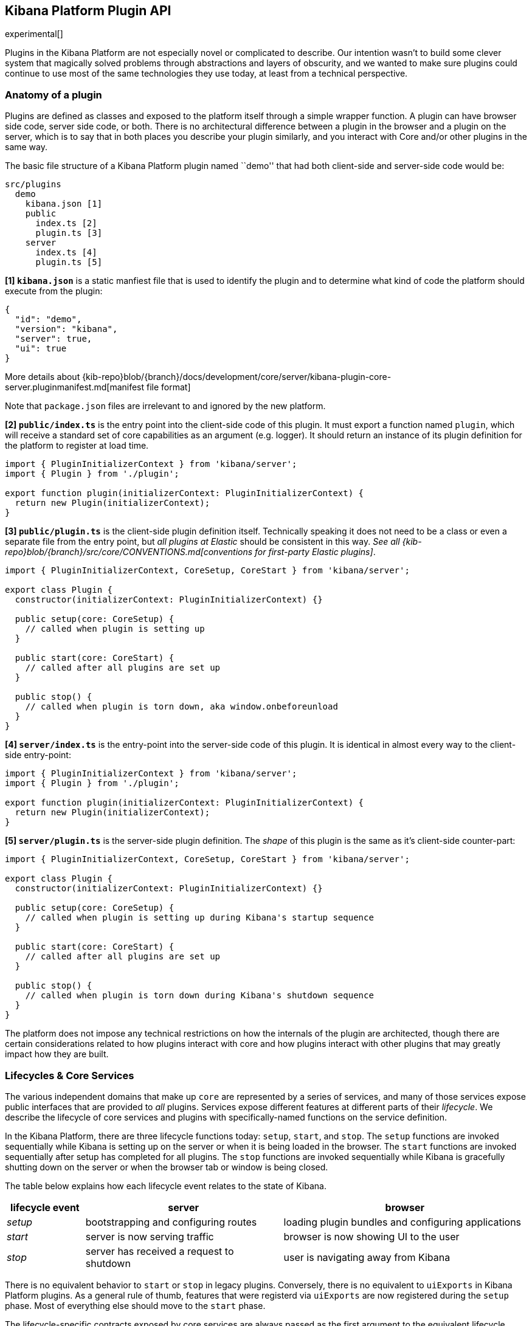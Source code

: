 [[kibana-platform-plugin-api]]
== Kibana Platform Plugin API

experimental[]

Plugins in the Kibana Platform are not especially novel or complicated to
describe. Our intention wasn’t to build some clever system that
magically solved problems through abstractions and layers of obscurity,
and we wanted to make sure plugins could continue to use most of the
same technologies they use today, at least from a technical perspective.

=== Anatomy of a plugin

Plugins are defined as classes and exposed to the platform itself
through a simple wrapper function. A plugin can have browser side code,
server side code, or both. There is no architectural difference between
a plugin in the browser and a plugin on the server, which is to say that
in both places you describe your plugin similarly, and you interact with
Core and/or other plugins in the same way.

The basic file structure of a Kibana Platform plugin named ``demo'' that
had both client-side and server-side code would be:

[source,tree]
----
src/plugins
  demo
    kibana.json [1]
    public
      index.ts [2]
      plugin.ts [3]
    server
      index.ts [4]
      plugin.ts [5]
----

*[1] `kibana.json`* is a static manfiest file that is used to identify the
plugin and to determine what kind of code the platform should execute from the
plugin:

[source,json]
----
{
  "id": "demo",
  "version": "kibana",
  "server": true,
  "ui": true
}
----

More details
about {kib-repo}blob/{branch}/docs/development/core/server/kibana-plugin-core-server.pluginmanifest.md[manifest
file format]

Note that `package.json` files are irrelevant to and ignored by the new
platform.

*[2] `public/index.ts`* is the entry point into the client-side code of
this plugin. It must export a function named `plugin`, which will
receive a standard set of core capabilities as an argument
(e.g. logger). It should return an instance of its plugin definition for
the platform to register at load time.

[source,ts]
----
import { PluginInitializerContext } from 'kibana/server';
import { Plugin } from './plugin';

export function plugin(initializerContext: PluginInitializerContext) {
  return new Plugin(initializerContext);
}
----

*[3] `public/plugin.ts`* is the client-side plugin definition itself.
Technically speaking it does not need to be a class or even a separate
file from the entry point, but _all plugins at Elastic_ should be
consistent in this way. _See all {kib-repo}blob/{branch}/src/core/CONVENTIONS.md[conventions
for first-party Elastic plugins]_.

[source,ts]
----
import { PluginInitializerContext, CoreSetup, CoreStart } from 'kibana/server';

export class Plugin {
  constructor(initializerContext: PluginInitializerContext) {}

  public setup(core: CoreSetup) {
    // called when plugin is setting up
  }

  public start(core: CoreStart) {
    // called after all plugins are set up
  }

  public stop() {
    // called when plugin is torn down, aka window.onbeforeunload
  }
}
----

*[4] `server/index.ts`* is the entry-point into the server-side code of
this plugin. It is identical in almost every way to the client-side
entry-point:

[source,ts]
----
import { PluginInitializerContext } from 'kibana/server';
import { Plugin } from './plugin';

export function plugin(initializerContext: PluginInitializerContext) {
  return new Plugin(initializerContext);
}
----

*[5] `server/plugin.ts`* is the server-side plugin definition. The
_shape_ of this plugin is the same as it’s client-side counter-part:

[source,ts]
----
import { PluginInitializerContext, CoreSetup, CoreStart } from 'kibana/server';

export class Plugin {
  constructor(initializerContext: PluginInitializerContext) {}

  public setup(core: CoreSetup) {
    // called when plugin is setting up during Kibana's startup sequence
  }

  public start(core: CoreStart) {
    // called after all plugins are set up
  }

  public stop() {
    // called when plugin is torn down during Kibana's shutdown sequence
  }
}
----

The platform does not impose any technical restrictions on how the
internals of the plugin are architected, though there are certain
considerations related to how plugins interact with core and how plugins
interact with other plugins that may greatly impact how they are built.

=== Lifecycles & Core Services

The various independent domains that make up `core` are represented by a
series of services, and many of those services expose public interfaces
that are provided to _all_ plugins. Services expose different features
at different parts of their _lifecycle_. We describe the lifecycle of
core services and plugins with specifically-named functions on the
service definition.

In the Kibana Platform, there are three lifecycle functions today: `setup`,
`start`, and `stop`. The `setup` functions are invoked sequentially
while Kibana is setting up on the server or when it is being loaded in
the browser. The `start` functions are invoked sequentially after setup
has completed for all plugins. The `stop` functions are invoked
sequentially while Kibana is gracefully shutting down on the server or
when the browser tab or window is being closed.

The table below explains how each lifecycle event relates to the state
of Kibana.

[width="100%",cols="15%,38%,47%",options="header",]
|===
|lifecycle event |server |browser
|_setup_ |bootstrapping and configuring routes |loading plugin bundles
and configuring applications

|_start_ |server is now serving traffic |browser is now showing UI to
the user

|_stop_ |server has received a request to shutdown |user is navigating
away from Kibana
|===

There is no equivalent behavior to `start` or `stop` in legacy plugins.
Conversely, there is no equivalent to `uiExports` in Kibana Platform plugins.
As a general rule of thumb, features that were registerd via `uiExports` are
now registered during the `setup` phase. Most of everything else should move
to the `start` phase.

The lifecycle-specific contracts exposed by core services are always
passed as the first argument to the equivalent lifecycle function in a
plugin. For example, the core `UiSettings` service exposes a function
`get` to all plugin `start` functions. To use this function to retrieve
a specific UI setting, a plugin just accesses it off of the first
argument:

[source,ts]
----
import { CoreSeart } from 'kibana/server';

export class Plugin {
  public setup(core: CoreStart) {
    core.uiSettings.get('courier:maxShardsBeforeCryTime');
  }
}
----

Different service interfaces can and will be passed to `setup`, `start`, and
`stop` because certain functionality makes sense in the context of a
running plugin while other types of functionality may have restrictions
or may only make sense in the context of a plugin that is stopping.

For example, the `stop` function in the browser gets invoked as part of
the `window.onbeforeunload` event, which means you can’t necessarily
execute asynchronous code here in a reliable way. For that reason,
`core` likely wouldn’t provide any asynchronous functions to plugin
`stop` functions in the browser.

The current lifecycle function for all plugins will be executed before the next
lifecycle starts. That is to say that all `setup` functions are executed before
any `start` functions are executed. Core services that expose functionality to
plugins always have their lifecycle functions executed before any plugins.

These are the contracts exposed by the core services for each lifecycle
event:

[cols=",,",options="header",]
|===
|lifecycle event |server contract|browser contract
|_contructor_
|{kib-repo}blob/{branch}/docs/development/core/server/kibana-plugin-core-server.plugininitializercontext.md[PluginInitializerContext]
|{kib-repo}blob/{branch}/docs/development/core/public/kibana-plugin-core-public.plugininitializercontext.md[PluginInitializerContext]

|_setup_
|{kib-repo}blob/{branch}/docs/development/core/server/kibana-plugin-core-server.coresetup.md[CoreSetup]
|{kib-repo}blob/{branch}/docs/development/core/public/kibana-plugin-core-public.coresetup.md[CoreSetup]

|_start_
|{kib-repo}blob/{branch}/docs/development/core/server/kibana-plugin-core-server.corestart.md[CoreStart]
|{kib-repo}blob/{branch}/docs/development/core/public/kibana-plugin-core-public.corestart.md[CoreStart]

|_stop_ |
|===

=== Integrating with other plugins

Plugins can expose public interfaces for other plugins to consume. Like
`core`, those interfaces are bound to the lifecycle functions `setup`
and/or `start`.

Anything returned from `setup` or `start` will act as the interface, and
while not a technical requirement, all first-party Elastic plugins
will expose types for that interface as well. 3rd party plugins
wishing to allow other plugins to integrate with it are also highly
encouraged to expose types for their plugin interfaces.

*foobar plugin.ts:*

[source,ts]
----
export type FoobarPluginSetup = ReturnType<Plugin['setup']>;
export type FoobarPluginStart = ReturnType<Plugin['start']>;

export class Plugin {
  public setup() {
    return {
      getFoo() {
        return 'foo';
      },
    };
  }

  public start() {
    return {
      getBar() {
        return 'bar';
      },
    };
  }
}
----

Unlike core, capabilities exposed by plugins are _not_ automatically
injected into all plugins. Instead, if a plugin wishes to use the public
interface provided by another plugin, they must first declare that
plugin as a dependency in their `kibana.json`.

*demo kibana.json:*

[source,json]
----
{
  "id": "demo",
  "requiredPlugins": ["foobar"],
  "server": true,
  "ui": true
}
----

With that specified in the plugin manifest, the appropriate interfaces
are then available via the second argument of `setup` and/or `start`:

*demo plugin.ts:*

[source,ts]
----
import { CoreSetup, CoreStart } from 'src/core/server';
import { FoobarPluginSetup, FoobarPluginStop } from '../../foobar/server';

interface DemoSetupPlugins { <1>
  foobar: FoobarPluginSetup;
}

interface DemoStartPlugins {
  foobar: FoobarPluginStart;
}

export class Plugin {
  public setup(core: CoreSetup, plugins: DemoSetupPlugins) { <2>
    const { foobar } = plugins;
    foobar.getFoo(); // 'foo'
    foobar.getBar(); // throws because getBar does not exist
  }

  public start(core: CoreStart, plugins: DemoStartPlugins) { <3>
    const { foobar } = plugins;
    foobar.getFoo(); // throws because getFoo does not exist
    foobar.getBar(); // 'bar'
  }

  public stop() {},
}
----
<1> The interface for plugin's dependencies must be manually composed. You can
do this by importing the appopriate type from the plugin and constructing an
interface where the property name is the plugin's ID.
<2> These manually constructed typees should then be used to specify the type of
the second argument to the plugin.
<3> Notice that the type for setup and start are different. Plugin lifecycle
functions can only access the APIs that are exposed during that lifecycle.

=== Migrating legacy plugins to Kibana Platform

In Kibana 7.10, support for legacy plugins was removed. See
<<migrating-legacy-plugins>> for detailed information on how to convert existing
legacy plugins to this new API.

=== How to

==== Configure plugin

Kibana provides ConfigService if a plugin developer may want to support
adjustable runtime behavior for their plugins. Access to Kibana config
in Kibana Platform has been subject to significant refactoring.

Config service does not provide access to the whole config anymore. New
platform plugin cannot read configuration parameters of the core
services nor other plugins directly. Use plugin contract to provide
data.

[source,js]
----
// your-plugin.js
// in Legacy platform
const basePath = config.get('server.basePath');
// in Kibana Platform
const basePath = core.http.basePath.get(request);
----

In order to have access to your plugin config, you _should_:

* Declare plugin specific ``configPath'' (will fallback to plugin ``id''
if not specified) in `kibana.json` file.
* Export schema validation for config from plugin’s main file. Schema is
mandatory. If a plugin reads from the config without schema declaration,
ConfigService will throw an error.

[source,typescript]
----
// my_plugin/server/index.ts
import { schema, TypeOf } from '@kbn/config-schema';
export const plugin = ...
export const config = {
  schema: schema.object(...),
};
export type MyPluginConfigType = TypeOf<typeof config.schema>;
----

* Read config value exposed via initializerContext. No config path is
required.

[source,typescript]
----
class MyPlugin {
  constructor(initializerContext: PluginInitializerContext) {
    this.config$ = initializerContext.config.create<MyPluginConfigType>();
    // or if config is optional:
    this.config$ = initializerContext.config.createIfExists<MyPluginConfigType>();
  }
----

If your plugin also have a client-side part, you can also expose
configuration properties to it using the configuration `exposeToBrowser`
allow-list property.

[source,typescript]
----
// my_plugin/server/index.ts
import { schema, TypeOf } from '@kbn/config-schema';
import { PluginConfigDescriptor } from 'kibana/server';

const configSchema = schema.object({
  secret: schema.string({ defaultValue: 'Only on server' }),
  uiProp: schema.string({ defaultValue: 'Accessible from client' }),
});

type ConfigType = TypeOf<typeof configSchema>;

export const config: PluginConfigDescriptor<ConfigType> = {
  exposeToBrowser: {
    uiProp: true,
  },
  schema: configSchema,
};
----

Configuration containing only the exposed properties will be then
available on the client-side using the plugin’s `initializerContext`:

[source,typescript]
----
// my_plugin/public/index.ts
interface ClientConfigType {
  uiProp: string;
}

export class Plugin implements Plugin<PluginSetup, PluginStart> {
  constructor(private readonly initializerContext: PluginInitializerContext) {}

  public async setup(core: CoreSetup, deps: {}) {
    const config = this.initializerContext.config.get<ClientConfigType>();
    // ...
  }
----

All plugins are considered enabled by default. If you want to disable
your plugin by default, you could declare the `enabled` flag in plugin
config. This is a special Kibana platform key. The platform reads its
value and won’t create a plugin instance if `enabled: false`.

[source,js]
----
export const config = {
  schema: schema.object({ enabled: schema.boolean({ defaultValue: false }) }),
};
----

===== Handle plugin configuration deprecations

If your plugin have deprecated properties, you can describe them using
the `deprecations` config descriptor field.

The system is quite similar to the legacy plugin’s deprecation
management. The most important difference is that deprecations are
managed on a per-plugin basis, meaning that you don’t need to specify
the whole property path, but use the relative path from your plugin’s
configuration root.

[source,typescript]
----
// my_plugin/server/index.ts
import { schema, TypeOf } from '@kbn/config-schema';
import { PluginConfigDescriptor } from 'kibana/server';

const configSchema = schema.object({
  newProperty: schema.string({ defaultValue: 'Some string' }),
});

type ConfigType = TypeOf<typeof configSchema>;

export const config: PluginConfigDescriptor<ConfigType> = {
  schema: configSchema,
  deprecations: ({ rename, unused }) => [
    rename('oldProperty', 'newProperty'),
    unused('someUnusedProperty'),
  ],
};
----

In some cases, accessing the whole configuration for deprecations is
necessary. For these edge cases, `renameFromRoot` and `unusedFromRoot`
are also accessible when declaring deprecations.

[source,typescript]
----
// my_plugin/server/index.ts
export const config: PluginConfigDescriptor<ConfigType> = {
  schema: configSchema,
  deprecations: ({ renameFromRoot, unusedFromRoot }) => [
    renameFromRoot('oldplugin.property', 'myplugin.property'),
    unusedFromRoot('oldplugin.deprecated'),
  ],
};
----

Note that deprecations registered in Kibana Platform’s plugins are not
applied to the legacy configuration. During migration, if you still need
the deprecations to be effective in the legacy plugin, you need to
declare them in both plugin definitions.

==== Use scoped services

Whenever Kibana needs to get access to data saved in elasticsearch, it
should perform a check whether an end-user has access to the data. In
the legacy platform, Kibana requires to bind elasticsearch related API
with an incoming request to access elasticsearch service on behalf of a
user.

[source,js]
----
async function handler(req, res) {
  const dataCluster = server.plugins.elasticsearch.getCluster('data');
  const data = await dataCluster.callWithRequest(req, 'ping');
}
----

The Kibana Platform introduced link:/rfcs/text/0003_handler_interface.md[a
handler interface] on the server-side to perform that association
internally. Core services, that require impersonation with an incoming
request, are exposed via `context` argument of
{kib-repo}blob/{branch}/docs/development/core/server/kibana-plugin-core-server.requesthandler.md[the
request handler interface.] The above example looks in the Kibana Platform
as

[source,js]
----
async function handler(context, req, res) {
  const data = await context.core.elasticsearch.adminClient.callAsInternalUser('ping');
}
----

The
{kib-repo}blob/{branch}/docs/development/core/server/kibana-plugin-core-server.requesthandlercontext.md[request
handler context] exposed the next scoped *core* services:

[width="100%",cols="30%,70%",options="header",]
|===
|Legacy Platform |Kibana Platform
|`request.getSavedObjectsClient`
|{kib-repo}blob/{branch}/docs/development/core/server/kibana-plugin-core-server.savedobjectsclient.md[`context.savedObjects.client`]

|`server.plugins.elasticsearch.getCluster('admin')`
|{kib-repo}blob/{branch}/docs/development/core/server/kibana-plugin-core-server.iscopedclusterclient.md[`context.elasticsearch.adminClient`]

|`server.plugins.elasticsearch.getCluster('data')`
|{kib-repo}blob/{branch}/docs/development/core/server/kibana-plugin-core-server.iscopedclusterclient.md[`context.elasticsearch.dataClient`]

|`request.getUiSettingsService`
|{kib-repo}blob/{branch}/docs/development/core/server/kibana-plugin-core-server.iuisettingsclient.md[`context.uiSettings.client`]
|===

===== Declare a custom scoped service

Plugins can extend the handler context with custom API that will be
available to the plugin itself and all dependent plugins. For example,
the plugin creates a custom elasticsearch client and want to use it via
the request handler context:

[source,ts]
----
import { CoreSetup, IScopedClusterClient } from 'kibana/server';

export interface MyPluginContext {
  client: IScopedClusterClient;
}

// extend RequestHandlerContext when a dependent plugin imports MyPluginContext from the file
declare module 'src/core/server' {
  interface RequestHandlerContext {
    myPlugin?: MyPluginContext;
  }
}

class Plugin {
  setup(core: CoreSetup) {
    const client = core.elasticsearch.createClient('myClient');
    core.http.registerRouteHandlerContext('myPlugin', (context, req, res) => {
      return { client: client.asScoped(req) };
    });

    router.get(
      { path: '/api/my-plugin/', validate },
      async (context, req, res) => {
        const data = await context.myPlugin.client.callAsCurrentUser('endpoint');
        ...
      }
    );
  }
----

==== Mock Kibana Platform services in tests

===== Writing mocks for your plugin

Core services already provide mocks to simplify testing and make sure
plugins always rely on valid public contracts:

[source,typescript]
----
// my_plugin/server/plugin.test.ts
import { configServiceMock } from 'src/core/server/mocks';

const configService = configServiceMock.create();
configService.atPath.mockReturnValue(config$);
…
const plugin = new MyPlugin({ configService }, …);
----

Or if you need to get the whole core `setup` or `start` contracts:

[source,typescript]
----
// my_plugin/public/plugin.test.ts
import { coreMock } from 'src/core/public/mocks';

const coreSetup = coreMock.createSetup();
coreSetup.uiSettings.get.mockImplementation((key: string) => {
  …
});
…
const plugin = new MyPlugin(coreSetup, ...);
----

Although it isn’t mandatory, we strongly recommended you export your
plugin mocks as well, in order for dependent plugins to use them in
tests. Your plugin mocks should be exported from the root `/server` and
`/public` directories in your plugin:

[source,typescript]
----
// my_plugin/server/mocks.ts or my_plugin/public/mocks.ts
const createSetupContractMock = () => {
  const startContract: jest.Mocked<MyPluginStartContract>= {
    isValid: jest.fn();
  }
  // here we already type check as TS infers to the correct type declared above
  startContract.isValid.mockReturnValue(true);
  return startContract;
}

export const myPluginMocks = {
  createSetup: createSetupContractMock,
  createStart: …
}
----

Plugin mocks should consist of mocks for _public APIs only_:
setup/start/stop contracts. Mocks aren’t necessary for pure functions as
other plugins can call the original implementation in tests.

===== Using mocks in your tests

During the migration process, it is likely you are preparing your plugin
by shimming in Kibana Platform-ready dependencies via the legacy
`ui/new_platform` module:

[source,typescript]
----
import { npSetup, npStart } from 'ui/new_platform';
----

If you are using this approach, the easiest way to mock core and new
platform-ready plugins in your legacy tests is to mock the
`ui/new_platform` module:

[source,typescript]
----
jest.mock('ui/new_platform');
----

This will automatically mock the services in `ui/new_platform` thanks to
the
link:../../src/legacy/ui/public/new_platform/__mocks__/helpers.ts[helpers
that have been added] to that module.

If others are consuming your plugin’s Kibana Platform contracts via the
`ui/new_platform` module, you’ll want to update the helpers as well to
ensure your contracts are properly mocked.

____
Note: The `ui/new_platform` mock is only designed for use by old Jest
tests. If you are writing new tests, you should structure your code and
tests such that you don’t need this mock. Instead, you should import the
`core` mock directly and instantiate it.
____

==== Logging config migration

See the {kib-repo}blob/{branch}/src/core/server/logging/README.md#logging-config-migration[logging documentation].

==== Use HashRouter in migrated apps

Kibana applications are meant to be leveraging the `ScopedHistory`
provided in an app’s `mount` function to wire their router. For react,
this is done by using the `react-router-dom` `Router` component:

[source,typescript]
----
export const renderApp = async (element: HTMLElement, history: ScopedHistory) => {
  render(
    <I18nProvider>
      <Router history={history}>
        <Switch>
          <Route path="/some-route/:id" render={renderTutorial} />
          <Route path="/some-other-route/:tab?" render={renderTutorialDirectory} />
        </Switch>
      </Router>
    </I18nProvider>,
    element
  );

  return () => {
    unmountComponentAtNode(element);
    unlisten();
  };
};
----

Some legacy apps were using `react-router-dom`’s `HashRouter` instead.
Using `HashRouter` in a migrated application will cause some route
change events to not be catched by the router, as the `BrowserHistory`
used behind the provided scoped history does not emit the `hashevent`
that is required for the `HashRouter` to behave correctly.

It is strictly recommended to migrate your application’s routing to
browser history, which is the only routing officially supported by the
platform.

However, during the transition period, it is possible to make the two
histories cohabitate by manually emitting the required events from the
scoped to the hash history. You may use this workaround at your own
risk. While we are not aware of any problems it currently creates, there
may be edge cases that do not work properly.

[source,typescript]
----
export const renderApp = async (element: HTMLElement, history: ScopedHistory) => {
  render(
    <I18nProvider>
      <HashRouter>
        <Switch>
          <Route path="/some-route/:id" render={renderTutorial} />
          <Route path="/some-other-route/:tab?" render={renderTutorialDirectory} />
        </Switch>
      </Router>
    </I18nProvider>,
    element
  );

  // dispatch synthetic hash change event to update hash history objects
  // this is necessary because hash updates triggered by the scoped history will not emit them.
  const unlisten = history.listen(() => {
    window.dispatchEvent(new HashChangeEvent('hashchange'));
  });

  return () => {
    unmountComponentAtNode(element);
    // unsubscribe to `history.listen` when unmounting.
    unlisten();
  };
};
----
